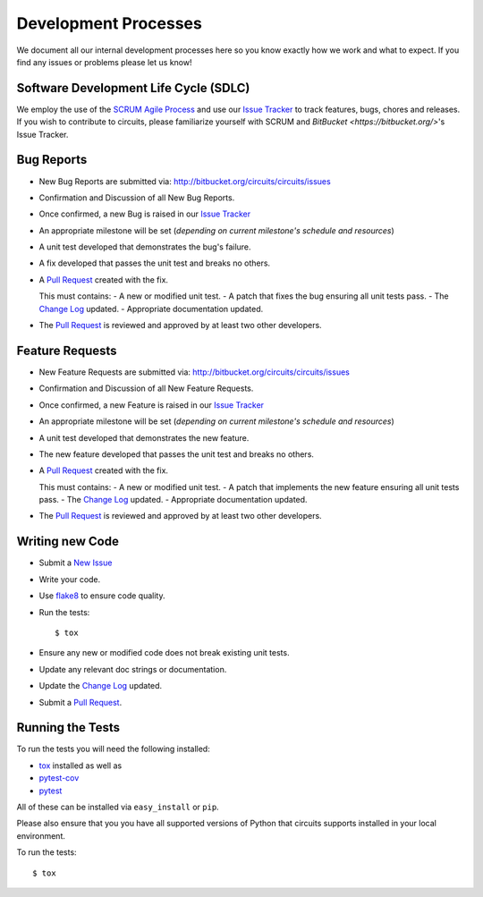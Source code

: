 .. _Issue Tracker: https://bitbucket.org/circuits/circuits/issues


Development Processes
=====================


We document all our internal development processes here so you know exactly
how we work and what to expect. If you find any issues or problems please
let us know!


Software Development Life Cycle (SDLC)
--------------------------------------


We employ the use of the `SCRUM Agile Process <http://en.wikipedia.org/wiki/Scrum_(development)>`_ and use our `Issue Tracker`_ to track
features, bugs, chores and releases. If you wish to contribute
to circuits, please familiarize yourself with SCRUM and `BitBucket <https://bitbucket.org/>`'s Issue Tracker.


Bug Reports
-----------


- New Bug Reports are submitted via:
  http://bitbucket.org/circuits/circuits/issues
- Confirmation and Discussion of all New Bug Reports.
- Once confirmed, a new Bug is raised in our `Issue Tracker`_
- An appropriate milestone will be set (*depending on current milestone's schedule and resources*)
- A unit test developed that demonstrates the bug's failure.
- A fix developed that passes the unit test and breaks no others.
- A `Pull Request <https://bitbucket.org/circuits/circuits/pull-request/new>`_ created with the fix.

  This must contains:
  - A new or modified unit test.
  - A patch that fixes the bug ensuring all unit tests pass.
  - The `Change Log <https://bitbucket.org/circuits/circuits/src/tip/CHANGES.rst>`_ updated.
  - Appropriate documentation updated.
- The `Pull Request <https://bitbucket.org/circuits/circuits/pull-request>`_ is reviewed and approved by at least two other developers.


Feature Requests
----------------


- New Feature Requests are submitted via:
  http://bitbucket.org/circuits/circuits/issues
- Confirmation and Discussion of all New Feature Requests.
- Once confirmed, a new Feature is raised in our `Issue Tracker`_
- An appropriate milestone will be set (*depending on current milestone's schedule and resources*)
- A unit test developed that demonstrates the new feature.
- The new feature developed that passes the unit test and breaks no others.
- A `Pull Request <https://bitbucket.org/circuits/circuits/pull-request/new>`_ created with the fix.

  This must contains:
  - A new or modified unit test.
  - A patch that implements the new feature ensuring all unit tests pass.
  - The `Change Log <https://bitbucket.org/circuits/circuits/src/tip/CHANGES.rst>`_ updated.
  - Appropriate documentation updated.
- The `Pull Request <https://bitbucket.org/circuits/circuits/pull-request>`_ is reviewed and approved by at least two other developers.


Writing new Code
----------------


- Submit a `New Issue <https://bitbucket.org/circuits/circuits/issues/new>`_
- Write your code.
- Use `flake8 <http://pypi.python.org/pypi/flake8>`_ to ensure code quality.
- Run the tests::
      
    $ tox

- Ensure any new or modified code does not break existing unit tests.
- Update any relevant doc strings or documentation.
- Update the `Change Log <https://bitbucket.org/circuits/circuits/src/tip/CHANGES.rst>`_ updated.
- Submit a `Pull Request <https://bitbucket.org/circuits/circuits/pull-request/new>`_.


Running the Tests
-----------------


To run the tests you will need the following installed:

- `tox <http://codespeak.net/tox/>`_ installed as well as
- `pytest-cov <http://pypi.python.org/pypi/pytest-cov>`_
- `pytest <http://pytest.org/latest/>`_

All of these can be installed via ``easy_install`` or ``pip``.

Please also ensure that you you have all supported versions of Python
that circuits supports installed in your local environment.

To run the tests::
    
    $ tox
